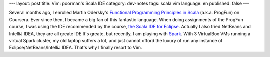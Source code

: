 ---
layout: post
title: Vim: poorman's Scala IDE
category: dev-notes
tags: scala vim
language: en
published: false
---

Several months ago, I enrolled Martin Odersky's `Functional Programming Principles in Scala`__ (a.k.a. ProgFun) on Coursera.  Ever since then, I became a big fan of this fantastic language.  When doing assignments of the ProgFun course, I was using the IDE recommended by the course, `the Scala IDE for Eclipse`__.  Actually I also tried NetBeans and IntelliJ IDEA, they are all greate IDE  It's greate, but recently, I am playing with `Spark`__.  With 3 VirtualBox VMs running a virtual Spark cluster, my old laptop suffers a lot, and just cannot offord the luxury of run any instance of Eclipse/NetBeans/IntelliJ IDEA.  That's why I finally resort to Vim.

__ https://class.coursera.org/progfun-002/class/index
__ http://scala-ide.org/
__ http://spark-project.org/


